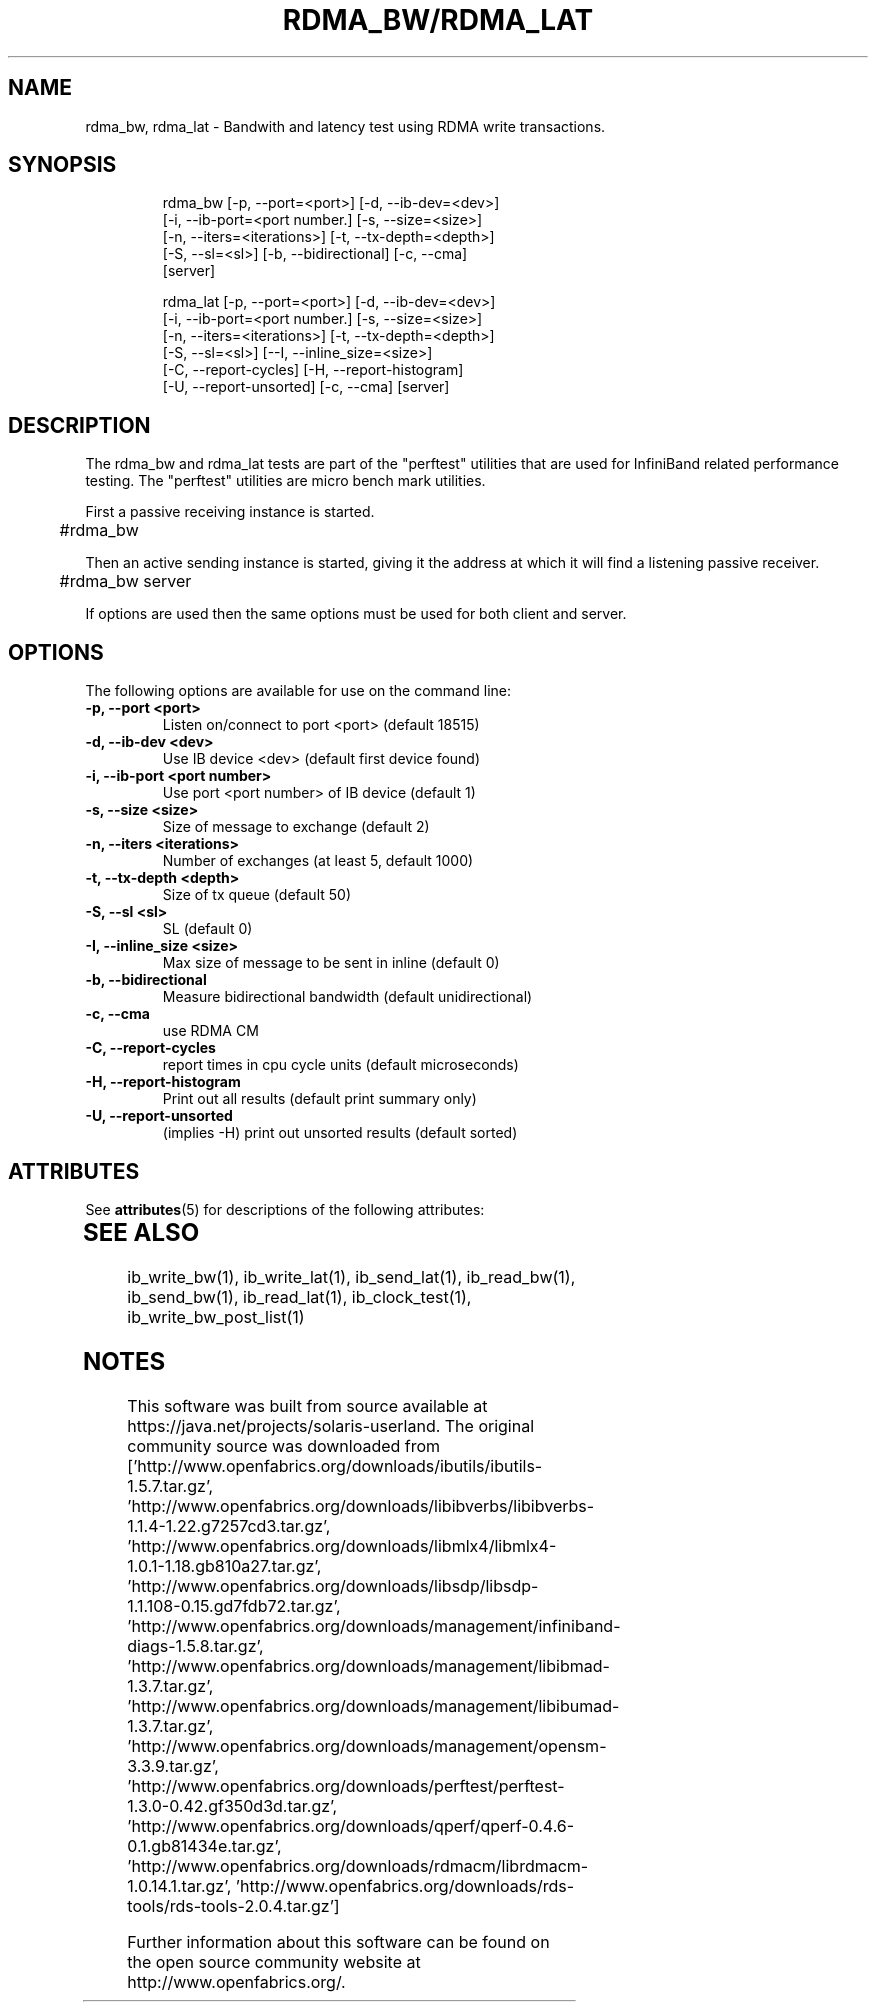'\" te
'\" t
.\" Copyright (c) 2012, Oracle and/or its affiliates. All rights reserved.
.\" Modified for Solaris to add the Solaris stability classification,
.\" and to add a note about source availability.
.\"
.TH RDMA_BW/RDMA_LAT 1 " Oct 15, 2011"
.SH "NAME"
rdma_bw, rdma_lat - Bandwith and latency test using RDMA write transactions. 
.PP
.SH SYNOPSIS
.HP
.nf
rdma_bw [-p, --port=<port>] [-d, --ib-dev=<dev>]
      [-i, --ib-port=<port number.] [-s, --size=<size>]
      [-n, --iters=<iterations>] [-t, --tx-depth=<depth>]
      [-S, --sl=<sl>] [-b, --bidirectional] [-c, --cma]
      [server]
.fi
.HP

.nf
rdma_lat [-p, --port=<port>] [-d, --ib-dev=<dev>]
      [-i, --ib-port=<port number.] [-s, --size=<size>]
      [-n, --iters=<iterations>] [-t, --tx-depth=<depth>]
      [-S, --sl=<sl>] [--I, --inline_size=<size>]
      [-C, --report-cycles] [-H, --report-histogram]
      [-U, --report-unsorted] [-c, --cma] [server]
.fi


.SH DESCRIPTION
.PP
.Nm
The rdma_bw and rdma_lat tests are part of the "perftest" utilities that  are  used  for  InfiniBand  related  performance  testing. The "perftest" utilities are micro bench mark utilities.

.PP
First a passive receiving instance is started.
.RS 12

	#rdma_bw
.RE
.PP
Then an active sending instance is started, giving it the address at which it will find a listening passive receiver.
.PP
.RS 12
	#rdma_bw server 
.RE
.PP
If options are used then the same options must be  used for both client and server.
.PP
.SH OPTIONS
.PP
The following options are available for use on the command line:

.TP 7
\fB\-p, --port  <port>
Listen on/connect to port <port> (default 18515)
.TP
\fB\-d, --ib-dev <dev>
Use IB device <dev> (default first device found)
.TP
\fB\-i, --ib-port <port number>
Use port <port number> of IB device (default 1)
.TP
\fB\-s, --size <size>
Size of message to exchange (default 2)
.TP
\fB\-n, --iters <iterations>
Number of exchanges (at least 5, default 1000)
.TP
\fB\-t, --tx-depth  <depth>
Size of tx queue (default 50)
.TP
\fB\-S, --sl <sl>
SL (default 0)
.TP
\fB\-I, --inline_size <size>
Max size of message to be sent in inline (default 0)
.TP
\fB\-b, --bidirectional
Measure bidirectional bandwidth (default unidirectional)
.TP
\fB\-c, --cma
use RDMA CM
.TP
\fB\-C, --report-cycles
report times in cpu cycle units (default microseconds)
.TP
\fB\-H, --report-histogram
Print out all results (default print summary only)
.TP
\fB\-U, --report-unsorted
(implies -H) print out unsorted results (default sorted)
.PP

.\" Oracle has added the ARC stability level to this manual page
.SH ATTRIBUTES
See
.BR attributes (5)
for descriptions of the following attributes:
.sp
.TS
box;
cbp-1 | cbp-1
l | l .
ATTRIBUTE TYPE	ATTRIBUTE VALUE 
=
Availability	network/open-fabrics
=
Stability	Volatile
.TE 
.PP
.SH SEE ALSO
ib_write_bw(1), ib_write_lat(1), ib_send_lat(1), ib_read_bw(1), ib_send_bw(1), ib_read_lat(1), ib_clock_test(1), ib_write_bw_post_list(1)


.SH NOTES

.\" Oracle has added source availability information to this manual page
This software was built from source available at https://java.net/projects/solaris-userland.  The original community source was downloaded from  ['http://www.openfabrics.org/downloads/ibutils/ibutils-1.5.7.tar.gz', 'http://www.openfabrics.org/downloads/libibverbs/libibverbs-1.1.4-1.22.g7257cd3.tar.gz', 'http://www.openfabrics.org/downloads/libmlx4/libmlx4-1.0.1-1.18.gb810a27.tar.gz', 'http://www.openfabrics.org/downloads/libsdp/libsdp-1.1.108-0.15.gd7fdb72.tar.gz', 'http://www.openfabrics.org/downloads/management/infiniband-diags-1.5.8.tar.gz', 'http://www.openfabrics.org/downloads/management/libibmad-1.3.7.tar.gz', 'http://www.openfabrics.org/downloads/management/libibumad-1.3.7.tar.gz', 'http://www.openfabrics.org/downloads/management/opensm-3.3.9.tar.gz', 'http://www.openfabrics.org/downloads/perftest/perftest-1.3.0-0.42.gf350d3d.tar.gz', 'http://www.openfabrics.org/downloads/qperf/qperf-0.4.6-0.1.gb81434e.tar.gz', 'http://www.openfabrics.org/downloads/rdmacm/librdmacm-1.0.14.1.tar.gz', 'http://www.openfabrics.org/downloads/rds-tools/rds-tools-2.0.4.tar.gz']

Further information about this software can be found on the open source community website at http://www.openfabrics.org/.
